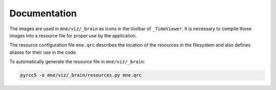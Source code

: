 .. -*- mode: rst -*-


Documentation
=============

The images are used in ``mne/viz/_brain`` as icons in the toolbar of ``_TimeViewer``.
It is necessary to compile those images into a resource file for proper use by
the application.

The resource configuration file ``mne.qrc`` describes the location of the resources
in the filesystem and also defines aliases for their use in the code.

To automatically generate the resource file in ``mne/viz/_brain``:

.. code-block:: bash

    pyrcc5 -o mne/viz/_brain/resources.py mne.qrc
